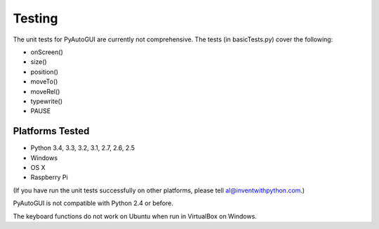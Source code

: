 .. default-role:: code
=======
Testing
=======

The unit tests for PyAutoGUI are currently not comprehensive. The tests (in basicTests.py) cover the following:

- onScreen()
- size()
- position()
- moveTo()
- moveRel()
- typewrite()
- PAUSE

Platforms Tested
================

- Python 3.4, 3.3, 3.2, 3.1, 2.7, 2.6, 2.5
- Windows
- OS X
- Raspberry Pi

(If you have run the unit tests successfully on other platforms, please tell al@inventwithpython.com.)

PyAutoGUI is not compatible with Python 2.4 or before.

The keyboard functions do not work on Ubuntu when run in VirtualBox on Windows.

